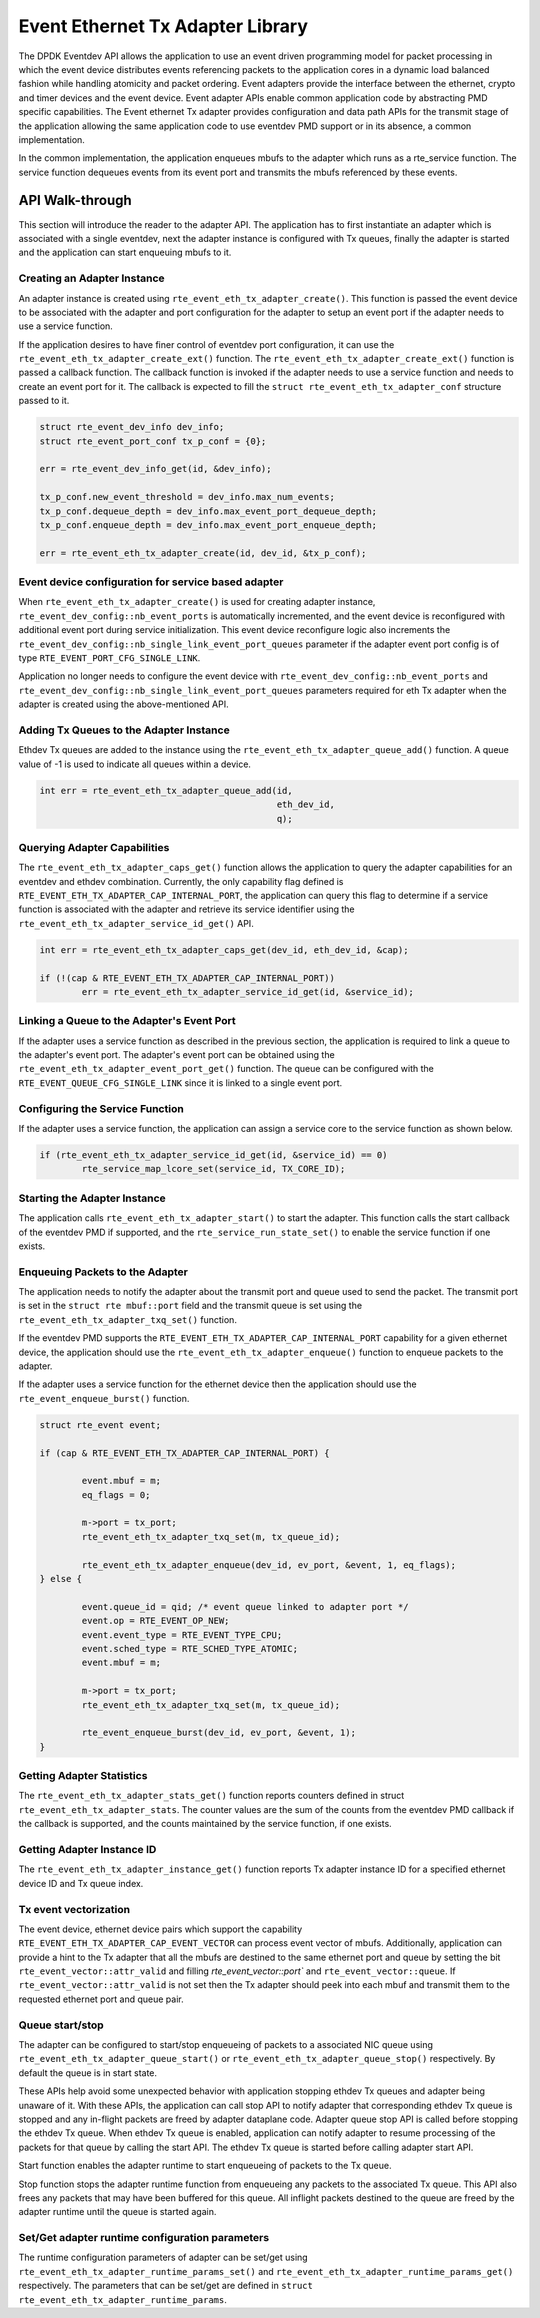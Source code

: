 ..  SPDX-License-Identifier: BSD-3-Clause
    Copyright(c) 2017 Intel Corporation.

Event Ethernet Tx Adapter Library
=================================

The DPDK Eventdev API allows the application to use an event driven programming
model for packet processing in which the event device distributes events
referencing packets to the application cores in a dynamic load balanced fashion
while handling atomicity and packet ordering. Event adapters provide the interface
between the ethernet, crypto and timer devices and the event device. Event adapter
APIs enable common application code by abstracting PMD specific capabilities.
The Event ethernet Tx adapter provides configuration and data path APIs for the
transmit stage of the application allowing the same application code to use eventdev
PMD support or in its absence, a common implementation.

In the common implementation, the application enqueues mbufs to the adapter
which runs as a rte_service function. The service function dequeues events
from its event port and transmits the mbufs referenced by these events.


API Walk-through
----------------

This section will introduce the reader to the adapter API. The
application has to first instantiate an adapter which is associated with
a single eventdev, next the adapter instance is configured with Tx queues,
finally the adapter is started and the application can start enqueuing mbufs
to it.

Creating an Adapter Instance
~~~~~~~~~~~~~~~~~~~~~~~~~~~~

An adapter instance is created using ``rte_event_eth_tx_adapter_create()``. This
function is passed the event device to be associated with the adapter and port
configuration for the adapter to setup an event port if the adapter needs to use
a service function.

If the application desires to have finer control of eventdev port configuration,
it can use the ``rte_event_eth_tx_adapter_create_ext()`` function. The
``rte_event_eth_tx_adapter_create_ext()`` function is passed a callback function.
The callback function is invoked if the adapter needs to use a service function
and needs to create an event port for it. The callback is expected to fill the
``struct rte_event_eth_tx_adapter_conf`` structure passed to it.

.. code-block:: c

        struct rte_event_dev_info dev_info;
        struct rte_event_port_conf tx_p_conf = {0};

        err = rte_event_dev_info_get(id, &dev_info);

        tx_p_conf.new_event_threshold = dev_info.max_num_events;
        tx_p_conf.dequeue_depth = dev_info.max_event_port_dequeue_depth;
        tx_p_conf.enqueue_depth = dev_info.max_event_port_enqueue_depth;

        err = rte_event_eth_tx_adapter_create(id, dev_id, &tx_p_conf);

Event device configuration for service based adapter
~~~~~~~~~~~~~~~~~~~~~~~~~~~~~~~~~~~~~~~~~~~~~~~~~~~~

When ``rte_event_eth_tx_adapter_create()`` is used for creating
adapter instance, ``rte_event_dev_config::nb_event_ports`` is
automatically incremented, and the event device is reconfigured
with additional event port during service initialization.
This event device reconfigure logic also increments
the ``rte_event_dev_config::nb_single_link_event_port_queues``
parameter if the adapter event port config is of type
``RTE_EVENT_PORT_CFG_SINGLE_LINK``.

Application no longer needs to configure the event device with
``rte_event_dev_config::nb_event_ports`` and
``rte_event_dev_config::nb_single_link_event_port_queues``
parameters required for eth Tx adapter when the adapter is created
using the above-mentioned API.

Adding Tx Queues to the Adapter Instance
~~~~~~~~~~~~~~~~~~~~~~~~~~~~~~~~~~~~~~~~

Ethdev Tx queues are added to the instance using the
``rte_event_eth_tx_adapter_queue_add()`` function. A queue value
of -1 is used to indicate all queues within a device.

.. code-block:: c

        int err = rte_event_eth_tx_adapter_queue_add(id,
						     eth_dev_id,
						     q);

Querying Adapter Capabilities
~~~~~~~~~~~~~~~~~~~~~~~~~~~~~

The ``rte_event_eth_tx_adapter_caps_get()`` function allows
the application to query the adapter capabilities for an eventdev and ethdev
combination. Currently, the only capability flag defined is
``RTE_EVENT_ETH_TX_ADAPTER_CAP_INTERNAL_PORT``, the application can
query this flag to determine if a service function is associated with the
adapter and retrieve its service identifier using the
``rte_event_eth_tx_adapter_service_id_get()`` API.


.. code-block:: c

        int err = rte_event_eth_tx_adapter_caps_get(dev_id, eth_dev_id, &cap);

        if (!(cap & RTE_EVENT_ETH_TX_ADAPTER_CAP_INTERNAL_PORT))
                err = rte_event_eth_tx_adapter_service_id_get(id, &service_id);

Linking a Queue to the Adapter's Event Port
~~~~~~~~~~~~~~~~~~~~~~~~~~~~~~~~~~~~~~~~~~~

If the adapter uses a service function as described in the previous section, the
application is required to link a queue to the adapter's event port. The adapter's
event port can be obtained using the ``rte_event_eth_tx_adapter_event_port_get()``
function. The queue can be configured with the ``RTE_EVENT_QUEUE_CFG_SINGLE_LINK``
since it is linked to a single event port.

Configuring the Service Function
~~~~~~~~~~~~~~~~~~~~~~~~~~~~~~~~

If the adapter uses a service function, the application can assign
a service core to the service function as shown below.

.. code-block:: c

        if (rte_event_eth_tx_adapter_service_id_get(id, &service_id) == 0)
                rte_service_map_lcore_set(service_id, TX_CORE_ID);

Starting the Adapter Instance
~~~~~~~~~~~~~~~~~~~~~~~~~~~~~

The application calls ``rte_event_eth_tx_adapter_start()`` to start the adapter.
This function calls the start callback of the eventdev PMD if supported,
and the ``rte_service_run_state_set()`` to enable the service function if one exists.

Enqueuing Packets to the Adapter
~~~~~~~~~~~~~~~~~~~~~~~~~~~~~~~~~

The application needs to notify the adapter about the transmit port and queue used
to send the packet. The transmit port is set in the ``struct rte mbuf::port`` field
and the transmit queue is set using the ``rte_event_eth_tx_adapter_txq_set()``
function.

If the eventdev PMD supports the ``RTE_EVENT_ETH_TX_ADAPTER_CAP_INTERNAL_PORT``
capability for a given ethernet device, the application should use the
``rte_event_eth_tx_adapter_enqueue()`` function to enqueue packets to the adapter.

If the adapter uses a service function for the ethernet device then the application
should use the ``rte_event_enqueue_burst()`` function.

.. code-block:: c

	struct rte_event event;

	if (cap & RTE_EVENT_ETH_TX_ADAPTER_CAP_INTERNAL_PORT) {

		event.mbuf = m;
		eq_flags = 0;

		m->port = tx_port;
		rte_event_eth_tx_adapter_txq_set(m, tx_queue_id);

		rte_event_eth_tx_adapter_enqueue(dev_id, ev_port, &event, 1, eq_flags);
	} else {

		event.queue_id = qid; /* event queue linked to adapter port */
		event.op = RTE_EVENT_OP_NEW;
		event.event_type = RTE_EVENT_TYPE_CPU;
		event.sched_type = RTE_SCHED_TYPE_ATOMIC;
		event.mbuf = m;

		m->port = tx_port;
		rte_event_eth_tx_adapter_txq_set(m, tx_queue_id);

		rte_event_enqueue_burst(dev_id, ev_port, &event, 1);
	}

Getting Adapter Statistics
~~~~~~~~~~~~~~~~~~~~~~~~~~

The  ``rte_event_eth_tx_adapter_stats_get()`` function reports counters defined
in struct ``rte_event_eth_tx_adapter_stats``. The counter values are the sum of
the counts from the eventdev PMD callback if the callback is supported, and
the counts maintained by the service function, if one exists.

Getting Adapter Instance ID
~~~~~~~~~~~~~~~~~~~~~~~~~~~

The ``rte_event_eth_tx_adapter_instance_get()`` function reports
Tx adapter instance ID for a specified ethernet device ID and Tx queue index.

Tx event vectorization
~~~~~~~~~~~~~~~~~~~~~~

The event device, ethernet device pairs which support the capability
``RTE_EVENT_ETH_TX_ADAPTER_CAP_EVENT_VECTOR`` can process event vector of mbufs.
Additionally, application can provide a hint to the Tx adapter that all the
mbufs are destined to the same ethernet port and queue by setting the bit
``rte_event_vector::attr_valid`` and filling `rte_event_vector::port`` and
``rte_event_vector::queue``.
If ``rte_event_vector::attr_valid`` is not set then the Tx adapter should peek
into each mbuf and transmit them to the requested ethernet port and queue pair.

Queue start/stop
~~~~~~~~~~~~~~~~

The adapter can be configured to start/stop enqueueing of packets to a
associated NIC queue using ``rte_event_eth_tx_adapter_queue_start()`` or
``rte_event_eth_tx_adapter_queue_stop()`` respectively. By default the queue
is in start state.

These APIs help avoid some unexpected behavior with application stopping ethdev
Tx queues and adapter being unaware of it. With these APIs, the application can
call stop API to notify adapter that corresponding ethdev Tx queue is stopped
and any in-flight packets are freed by adapter dataplane code. Adapter queue
stop API is called before stopping the ethdev Tx queue. When ethdev Tx queue
is enabled, application can notify adapter to resume processing of the packets
for that queue by calling the start API. The ethdev Tx queue is started before
calling adapter start API.

Start function enables the adapter runtime to start enqueueing of packets
to the Tx queue.

Stop function stops the adapter runtime function from enqueueing any
packets to the associated Tx queue. This API also frees any packets that
may have been buffered for this queue. All inflight packets destined to the
queue are freed by the adapter runtime until the queue is started again.

Set/Get adapter runtime configuration parameters
~~~~~~~~~~~~~~~~~~~~~~~~~~~~~~~~~~~~~~~~~~~~~~~~

The runtime configuration parameters of adapter can be set/get using
``rte_event_eth_tx_adapter_runtime_params_set()`` and
``rte_event_eth_tx_adapter_runtime_params_get()`` respectively. The parameters
that can be set/get are defined in
``struct rte_event_eth_tx_adapter_runtime_params``.
